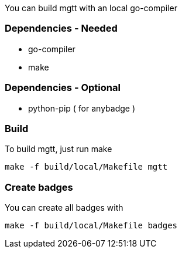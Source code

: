You can build mgtt with an local go-compiler

=== Dependencies - Needed

- go-compiler
- make

=== Dependencies - Optional

- python-pip ( for anybadge )


=== Build

To build mgtt, just run make

[source,bash]
make -f build/local/Makefile mgtt


=== Create badges

You can create all badges with

[source,bash]
make -f build/local/Makefile badges
